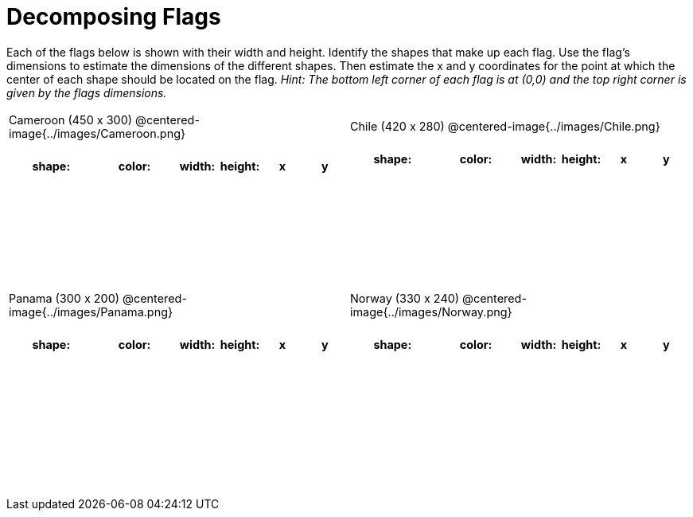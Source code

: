 = Decomposing Flags

++++
<style>
#content img { border: solid 1px black; }
#content .fitb{ line-height: 25pt; }
#content .centered-image { height: 250px; }
#content td * {font-size: 0.9rem;}
#content tr { height: 2rem; }

</style>
++++

Each of the flags below is shown with their width and height. Identify the shapes that make up each flag. Use the flag’s dimensions to estimate the dimensions of the different shapes. Then estimate the x and y coordinates for the point at which the center of each shape should be located on the flag. _Hint: The bottom left corner of each flag is at (0,0) and the top right corner is given by the flags dimensions._



[.flags, cols="^1a,^1a", stripes="none"]
|===

| Cameroon (450 x 300)
@centered-image{../images/Cameroon.png}
[cols="2a,2a,1a,1a,1a,1a",options="header"]
!===
! shape:			! color: 	! width: 	! height: 	! x		! y
!  					!  			!  			! 			!  		!
!  					!  			!  			! 			!  		!
!  					!  			!  			! 			!  		!
!  					!  			!  			! 			!  		!

!===

| Chile (420 x 280)
@centered-image{../images/Chile.png}
[cols="2a,2a,1a,1a,1a,1a",options="header"]
!===
! shape:			! color: 	! width: 	! height: 	! x		! y
!  					!  			!  			! 			!  		!
!  					!  			!  			! 			!  		!
!  					!  			!  			! 			!  		!
!  					!  			!  			! 			!  		!

!===

| Panama (300 x 200)
@centered-image{../images/Panama.png}
[cols="2a,2a,1a,1a,1a,1a",options="header"]
!===
! shape:			! color: 	! width: 	! height: 	! x		! y
!  					!  			!  			! 			!  		!
!  					!  			!  			! 			!  		!
!  					!  			!  			! 			!  		!
!  					!  			!  			! 			!  		!
!  					!  			!  			! 			!  		!
!===

| Norway (330 x 240)
@centered-image{../images/Norway.png}
[cols="2a,2a,1a,1a,1a,1a",options="header"]
!===
! shape:			! color: 	! width: 	! height: 	! x		! y
!  					!  			!  			! 			!  		!
!  					!  			!  			! 			!  		!
!  					!  			!  			! 			!  		!
!  					!  			!  			! 			!  		!
!  					!  			!  			! 			!  		!
!===

|===
